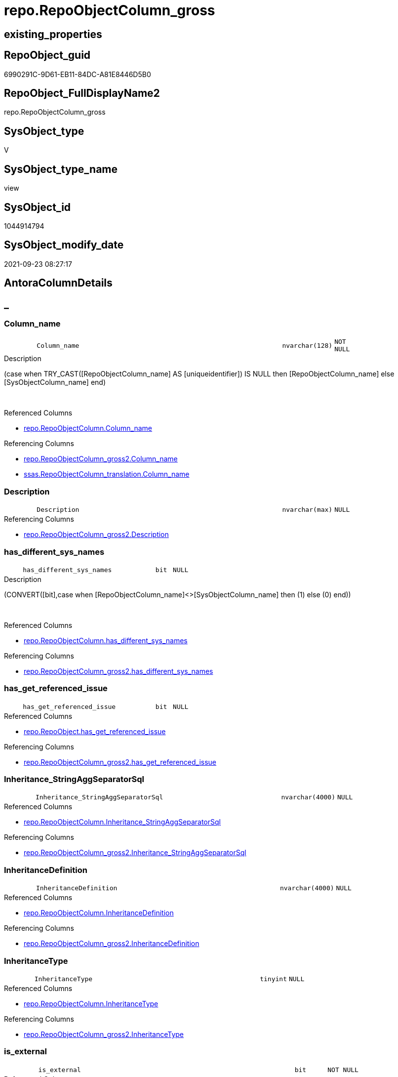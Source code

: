 // tag::HeaderFullDisplayName[]
= repo.RepoObjectColumn_gross
// end::HeaderFullDisplayName[]

== existing_properties

// tag::existing_properties[]
:ExistsProperty--antorareferencedlist:
:ExistsProperty--antorareferencinglist:
:ExistsProperty--has_execution_plan_issue:
:ExistsProperty--is_repo_managed:
:ExistsProperty--is_ssas:
:ExistsProperty--referencedobjectlist:
:ExistsProperty--sql_modules_definition:
:ExistsProperty--FK:
:ExistsProperty--AntoraIndexList:
:ExistsProperty--Columns:
// end::existing_properties[]

== RepoObject_guid

// tag::RepoObject_guid[]
6990291C-9D61-EB11-84DC-A81E8446D5B0
// end::RepoObject_guid[]

== RepoObject_FullDisplayName2

// tag::RepoObject_FullDisplayName2[]
repo.RepoObjectColumn_gross
// end::RepoObject_FullDisplayName2[]

== SysObject_type

// tag::SysObject_type[]
V 
// end::SysObject_type[]

== SysObject_type_name

// tag::SysObject_type_name[]
view
// end::SysObject_type_name[]

== SysObject_id

// tag::SysObject_id[]
1044914794
// end::SysObject_id[]

== SysObject_modify_date

// tag::SysObject_modify_date[]
2021-09-23 08:27:17
// end::SysObject_modify_date[]

== AntoraColumnDetails

// tag::AntoraColumnDetails[]
[discrete]
== _


[#column-columnunderlinename]
=== Column_name

[cols="d,8m,m,m,m,d"]
|===
|
|Column_name
|nvarchar(128)
|NOT NULL
|
|
|===

.Description
--
(case when TRY_CAST([RepoObjectColumn_name] AS [uniqueidentifier]) IS NULL then [RepoObjectColumn_name] else [SysObjectColumn_name] end)
--
{empty} +

.Referenced Columns
--
* xref:repo.repoobjectcolumn.adoc#column-columnunderlinename[+repo.RepoObjectColumn.Column_name+]
--

.Referencing Columns
--
* xref:repo.repoobjectcolumn_gross2.adoc#column-columnunderlinename[+repo.RepoObjectColumn_gross2.Column_name+]
* xref:ssas.repoobjectcolumn_translation.adoc#column-columnunderlinename[+ssas.RepoObjectColumn_translation.Column_name+]
--


[#column-description]
=== Description

[cols="d,8m,m,m,m,d"]
|===
|
|Description
|nvarchar(max)
|NULL
|
|
|===

.Referencing Columns
--
* xref:repo.repoobjectcolumn_gross2.adoc#column-description[+repo.RepoObjectColumn_gross2.Description+]
--


[#column-hasunderlinedifferentunderlinesysunderlinenames]
=== has_different_sys_names

[cols="d,8m,m,m,m,d"]
|===
|
|has_different_sys_names
|bit
|NULL
|
|
|===

.Description
--
(CONVERT([bit],case when [RepoObjectColumn_name]<>[SysObjectColumn_name] then (1) else (0) end))
--
{empty} +

.Referenced Columns
--
* xref:repo.repoobjectcolumn.adoc#column-hasunderlinedifferentunderlinesysunderlinenames[+repo.RepoObjectColumn.has_different_sys_names+]
--

.Referencing Columns
--
* xref:repo.repoobjectcolumn_gross2.adoc#column-hasunderlinedifferentunderlinesysunderlinenames[+repo.RepoObjectColumn_gross2.has_different_sys_names+]
--


[#column-hasunderlinegetunderlinereferencedunderlineissue]
=== has_get_referenced_issue

[cols="d,8m,m,m,m,d"]
|===
|
|has_get_referenced_issue
|bit
|NULL
|
|
|===

.Referenced Columns
--
* xref:repo.repoobject.adoc#column-hasunderlinegetunderlinereferencedunderlineissue[+repo.RepoObject.has_get_referenced_issue+]
--

.Referencing Columns
--
* xref:repo.repoobjectcolumn_gross2.adoc#column-hasunderlinegetunderlinereferencedunderlineissue[+repo.RepoObjectColumn_gross2.has_get_referenced_issue+]
--


[#column-inheritanceunderlinestringaggseparatorsql]
=== Inheritance_StringAggSeparatorSql

[cols="d,8m,m,m,m,d"]
|===
|
|Inheritance_StringAggSeparatorSql
|nvarchar(4000)
|NULL
|
|
|===

.Referenced Columns
--
* xref:repo.repoobjectcolumn.adoc#column-inheritanceunderlinestringaggseparatorsql[+repo.RepoObjectColumn.Inheritance_StringAggSeparatorSql+]
--

.Referencing Columns
--
* xref:repo.repoobjectcolumn_gross2.adoc#column-inheritanceunderlinestringaggseparatorsql[+repo.RepoObjectColumn_gross2.Inheritance_StringAggSeparatorSql+]
--


[#column-inheritancedefinition]
=== InheritanceDefinition

[cols="d,8m,m,m,m,d"]
|===
|
|InheritanceDefinition
|nvarchar(4000)
|NULL
|
|
|===

.Referenced Columns
--
* xref:repo.repoobjectcolumn.adoc#column-inheritancedefinition[+repo.RepoObjectColumn.InheritanceDefinition+]
--

.Referencing Columns
--
* xref:repo.repoobjectcolumn_gross2.adoc#column-inheritancedefinition[+repo.RepoObjectColumn_gross2.InheritanceDefinition+]
--


[#column-inheritancetype]
=== InheritanceType

[cols="d,8m,m,m,m,d"]
|===
|
|InheritanceType
|tinyint
|NULL
|
|
|===

.Referenced Columns
--
* xref:repo.repoobjectcolumn.adoc#column-inheritancetype[+repo.RepoObjectColumn.InheritanceType+]
--

.Referencing Columns
--
* xref:repo.repoobjectcolumn_gross2.adoc#column-inheritancetype[+repo.RepoObjectColumn_gross2.InheritanceType+]
--


[#column-isunderlineexternal]
=== is_external

[cols="d,8m,m,m,m,d"]
|===
|
|is_external
|bit
|NOT NULL
|
|
|===

.Referenced Columns
--
* xref:repo.repoobject.adoc#column-isunderlineexternal[+repo.RepoObject.is_external+]
--

.Referencing Columns
--
* xref:repo.repoobjectcolumn_gross2.adoc#column-isunderlineexternal[+repo.RepoObjectColumn_gross2.is_external+]
--


[#column-isunderlinepersistenceunderlinenounderlinecheck]
=== is_persistence_no_check

[cols="d,8m,m,m,m,d"]
|===
|
|is_persistence_no_check
|bit
|NULL
|
|
|===

.Referenced Columns
--
* xref:repo.repoobjectcolumn.adoc#column-isunderlinepersistenceunderlinenounderlinecheck[+repo.RepoObjectColumn.is_persistence_no_check+]
--

.Referencing Columns
--
* xref:repo.repoobjectcolumn_gross2.adoc#column-isunderlinepersistenceunderlinenounderlinecheck[+repo.RepoObjectColumn_gross2.is_persistence_no_check+]
--


[#column-isunderlinepersistenceunderlinenounderlineinclude]
=== is_persistence_no_include

[cols="d,8m,m,m,m,d"]
|===
|
|is_persistence_no_include
|bit
|NULL
|
|
|===

.Referenced Columns
--
* xref:repo.repoobjectcolumn.adoc#column-isunderlinepersistenceunderlinenounderlineinclude[+repo.RepoObjectColumn.is_persistence_no_include+]
--

.Referencing Columns
--
* xref:repo.repoobjectcolumn_gross2.adoc#column-isunderlinepersistenceunderlinenounderlineinclude[+repo.RepoObjectColumn_gross2.is_persistence_no_include+]
--


[#column-isunderlinepersistenceunderlinenounderlineupdate]
=== is_persistence_no_update

[cols="d,8m,m,m,m,d"]
|===
|
|is_persistence_no_update
|bit
|NULL
|
|
|===

.Referenced Columns
--
* xref:repo.repoobjectcolumn.adoc#column-isunderlinepersistenceunderlinenounderlineupdate[+repo.RepoObjectColumn.is_persistence_no_update+]
--

.Referencing Columns
--
* xref:repo.repoobjectcolumn_gross2.adoc#column-isunderlinepersistenceunderlinenounderlineupdate[+repo.RepoObjectColumn_gross2.is_persistence_no_update+]
--


[#column-isunderlinequeryunderlineplanunderlineexpression]
=== is_query_plan_expression

[cols="d,8m,m,m,m,d"]
|===
|
|is_query_plan_expression
|bit
|NULL
|
|
|===

.Referenced Columns
--
* xref:repo.repoobjectcolumn.adoc#column-isunderlinequeryunderlineplanunderlineexpression[+repo.RepoObjectColumn.is_query_plan_expression+]
--

.Referencing Columns
--
* xref:repo.repoobjectcolumn_gross2.adoc#column-isunderlinequeryunderlineplanunderlineexpression[+repo.RepoObjectColumn_gross2.is_query_plan_expression+]
--


[#column-isunderlinerepounderlinemanaged]
=== is_repo_managed

[cols="d,8m,m,m,m,d"]
|===
|
|is_repo_managed
|bit
|NULL
|
|
|===

.Referenced Columns
--
* xref:repo.repoobject.adoc#column-isunderlinerepounderlinemanaged[+repo.RepoObject.is_repo_managed+]
--

.Referencing Columns
--
* xref:repo.repoobjectcolumn_gross2.adoc#column-isunderlinerepounderlinemanaged[+repo.RepoObjectColumn_gross2.is_repo_managed+]
--


[#column-isunderlinerepoobjectunderlinenameunderlineuniqueidentifier]
=== is_RepoObject_name_uniqueidentifier

[cols="d,8m,m,m,m,d"]
|===
|
|is_RepoObject_name_uniqueidentifier
|int
|NOT NULL
|
|
|===

.Description
--
(case when TRY_CAST([RepoObject_name] AS [uniqueidentifier]) IS NULL then (0) else (1) end)
--
{empty} +

.Referenced Columns
--
* xref:repo.repoobject.adoc#column-isunderlinerepoobjectunderlinenameunderlineuniqueidentifier[+repo.RepoObject.is_RepoObject_name_uniqueidentifier+]
--

.Referencing Columns
--
* xref:repo.repoobjectcolumn_gross2.adoc#column-isunderlinerepoobjectunderlinenameunderlineuniqueidentifier[+repo.RepoObjectColumn_gross2.is_RepoObject_name_uniqueidentifier+]
--


[#column-isunderlinerepoobjectcolumnunderlinenameunderlineuniqueidentifier]
=== is_RepoObjectColumn_name_uniqueidentifier

[cols="d,8m,m,m,m,d"]
|===
|
|is_RepoObjectColumn_name_uniqueidentifier
|int
|NOT NULL
|
|
|===

.Description
--
(case when TRY_CAST([RepoObjectColumn_name] AS [uniqueidentifier]) IS NULL then (0) else (1) end)
--
{empty} +

.Referenced Columns
--
* xref:repo.repoobjectcolumn.adoc#column-isunderlinerepoobjectcolumnunderlinenameunderlineuniqueidentifier[+repo.RepoObjectColumn.is_RepoObjectColumn_name_uniqueidentifier+]
--

.Referencing Columns
--
* xref:repo.repoobjectcolumn_gross2.adoc#column-isunderlinerepoobjectcolumnunderlinenameunderlineuniqueidentifier[+repo.RepoObjectColumn_gross2.is_RepoObjectColumn_name_uniqueidentifier+]
--


[#column-isunderlinerequiredunderlinecolumnmerge]
=== is_required_ColumnMerge

[cols="d,8m,m,m,m,d"]
|===
|
|is_required_ColumnMerge
|bit
|NULL
|
|
|===

.Referenced Columns
--
* xref:repo.repoobjectcolumn.adoc#column-isunderlinerequiredunderlinecolumnmerge[+repo.RepoObjectColumn.is_required_ColumnMerge+]
--

.Referencing Columns
--
* xref:repo.repoobjectcolumn_gross2.adoc#column-isunderlinerequiredunderlinecolumnmerge[+repo.RepoObjectColumn_gross2.is_required_ColumnMerge+]
--


[#column-isunderlinessas]
=== is_ssas

[cols="d,8m,m,m,m,d"]
|===
|
|is_ssas
|bit
|NOT NULL
|
|
|===

.Referenced Columns
--
* xref:repo.repoobject.adoc#column-isunderlinessas[+repo.RepoObject.is_ssas+]
--

.Referencing Columns
--
* xref:repo.repoobjectcolumn_gross2.adoc#column-isunderlinessas[+repo.RepoObjectColumn_gross2.is_ssas+]
--


[#column-isunderlinesysobjectunderlinemissing]
=== is_SysObject_missing

[cols="d,8m,m,m,m,d"]
|===
|
|is_SysObject_missing
|bit
|NULL
|
|
|===

.Referenced Columns
--
* xref:repo.repoobject.adoc#column-isunderlinesysobjectunderlinemissing[+repo.RepoObject.is_SysObject_missing+]
--

.Referencing Columns
--
* xref:repo.repoobjectcolumn_gross2.adoc#column-isunderlinesysobjectunderlinemissing[+repo.RepoObjectColumn_gross2.is_SysObject_missing+]
--


[#column-isunderlinesysobjectunderlinenameunderlineuniqueidentifier]
=== is_SysObject_name_uniqueidentifier

[cols="d,8m,m,m,m,d"]
|===
|
|is_SysObject_name_uniqueidentifier
|int
|NOT NULL
|
|
|===

.Description
--
(case when TRY_CAST([SysObject_name] AS [uniqueidentifier]) IS NULL then (0) else (1) end)
--
{empty} +

.Referenced Columns
--
* xref:repo.repoobject.adoc#column-isunderlinesysobjectunderlinenameunderlineuniqueidentifier[+repo.RepoObject.is_SysObject_name_uniqueidentifier+]
--

.Referencing Columns
--
* xref:repo.repoobjectcolumn_gross2.adoc#column-isunderlinesysobjectunderlinenameunderlineuniqueidentifier[+repo.RepoObjectColumn_gross2.is_SysObject_name_uniqueidentifier+]
--


[#column-isunderlinesysobjectcolumnunderlinemissing]
=== is_SysObjectColumn_missing

[cols="d,8m,m,m,m,d"]
|===
|
|is_SysObjectColumn_missing
|bit
|NULL
|
|
|===

.Referenced Columns
--
* xref:repo.repoobjectcolumn.adoc#column-isunderlinesysobjectcolumnunderlinemissing[+repo.RepoObjectColumn.is_SysObjectColumn_missing+]
--

.Referencing Columns
--
* xref:repo.repoobjectcolumn_gross2.adoc#column-isunderlinesysobjectcolumnunderlinemissing[+repo.RepoObjectColumn_gross2.is_SysObjectColumn_missing+]
--


[#column-isunderlinesysobjectcolumnunderlinenameunderlineuniqueidentifier]
=== is_SysObjectColumn_name_uniqueidentifier

[cols="d,8m,m,m,m,d"]
|===
|
|is_SysObjectColumn_name_uniqueidentifier
|int
|NOT NULL
|
|
|===

.Description
--
(case when TRY_CAST([SysObjectColumn_name] AS [uniqueidentifier]) IS NULL then (0) else (1) end)
--
{empty} +

.Referenced Columns
--
* xref:repo.repoobjectcolumn.adoc#column-isunderlinesysobjectcolumnunderlinenameunderlineuniqueidentifier[+repo.RepoObjectColumn.is_SysObjectColumn_name_uniqueidentifier+]
--

.Referencing Columns
--
* xref:repo.repoobjectcolumn_gross2.adoc#column-isunderlinesysobjectcolumnunderlinenameunderlineuniqueidentifier[+repo.RepoObjectColumn_gross2.is_SysObjectColumn_name_uniqueidentifier+]
--


[#column-modifyunderlinedt]
=== modify_dt

[cols="d,8m,m,m,m,d"]
|===
|
|modify_dt
|datetime
|NOT NULL
|
|
|===

.Referenced Columns
--
* xref:repo.repoobject.adoc#column-modifyunderlinedt[+repo.RepoObject.modify_dt+]
--

.Referencing Columns
--
* xref:repo.repoobjectcolumn_gross2.adoc#column-modifyunderlinedt[+repo.RepoObjectColumn_gross2.modify_dt+]
--


[#column-nodeunderlineid]
=== node_id

[cols="d,8m,m,m,m,d"]
|===
|
|node_id
|bigint
|NULL
|
|
|===

.Description
--
(CONVERT([bigint],[SysObject_id])*(10000))
--
{empty} +

.Referenced Columns
--
* xref:repo.repoobject.adoc#column-nodeunderlineid[+repo.RepoObject.node_id+]
--

.Referencing Columns
--
* xref:reference.repoobjectcolumn_reference_virtual.adoc#column-referencingunderlinenodeunderlineid[+reference.RepoObjectColumn_reference_virtual.referencing_node_id+]
* xref:reference.repoobjectcolumn_reference_virtual.adoc#column-referencedunderlinenodeunderlineid[+reference.RepoObjectColumn_reference_virtual.referenced_node_id+]
* xref:repo.repoobjectcolumn_gross2.adoc#column-nodeunderlineid[+repo.RepoObjectColumn_gross2.node_id+]
--


[#column-persistenceunderlinesourceunderlinerepoobjectunderlineguid]
=== persistence_source_RepoObject_guid

[cols="d,8m,m,m,m,d"]
|===
|
|persistence_source_RepoObject_guid
|uniqueidentifier
|NULL
|
|
|===

.Referenced Columns
--
* xref:repo.repoobject_persistence.adoc#column-sourceunderlinerepoobjectunderlineguid[+repo.RepoObject_persistence.source_RepoObject_guid+]
--

.Referencing Columns
--
* xref:repo.repoobjectcolumn_gross2.adoc#column-persistenceunderlinesourceunderlinerepoobjectunderlineguid[+repo.RepoObjectColumn_gross2.persistence_source_RepoObject_guid+]
--


[#column-persistenceunderlinesourceunderlinerepoobjectcolumnunderlineguid]
=== persistence_source_RepoObjectColumn_guid

[cols="d,8m,m,m,m,d"]
|===
|
|persistence_source_RepoObjectColumn_guid
|uniqueidentifier
|NULL
|
|
|===

.Referenced Columns
--
* xref:repo.repoobjectcolumn.adoc#column-persistenceunderlinesourceunderlinerepoobjectcolumnunderlineguid[+repo.RepoObjectColumn.persistence_source_RepoObjectColumn_guid+]
--

.Referencing Columns
--
* xref:repo.repoobjectcolumn_gross2.adoc#column-persistenceunderlinesourceunderlinerepoobjectcolumnunderlineguid[+repo.RepoObjectColumn_gross2.persistence_source_RepoObjectColumn_guid+]
--


[#column-pkunderlineindexunderlineguid]
=== pk_index_guid

[cols="d,8m,m,m,m,d"]
|===
|
|pk_index_guid
|uniqueidentifier
|NULL
|
|
|===

.Referenced Columns
--
* xref:repo.repoobject.adoc#column-pkunderlineindexunderlineguid[+repo.RepoObject.pk_index_guid+]
--

.Referencing Columns
--
* xref:repo.repoobjectcolumn_gross2.adoc#column-pkunderlineindexunderlineguid[+repo.RepoObjectColumn_gross2.pk_index_guid+]
* xref:ssas.repoobjectcolumn_translation.adoc#column-pkunderlineindexunderlineguid[+ssas.RepoObjectColumn_translation.pk_index_guid+]
--


[#column-propertyunderlinemsunderlinedescription]
=== Property_ms_description

[cols="d,8m,m,m,m,d"]
|===
|
|Property_ms_description
|nvarchar(4000)
|NULL
|
|
|===

.Referencing Columns
--
* xref:repo.repoobjectcolumn_gross2.adoc#column-propertyunderlinemsunderlinedescription[+repo.RepoObjectColumn_gross2.Property_ms_description+]
--


[#column-referencingunderlinecount]
=== Referencing_Count

[cols="d,8m,m,m,m,d"]
|===
|
|Referencing_Count
|int
|NULL
|
|
|===

.Referenced Columns
--
* xref:repo.repoobjectcolumn.adoc#column-referencingunderlinecount[+repo.RepoObjectColumn.Referencing_Count+]
--

.Referencing Columns
--
* xref:repo.repoobjectcolumn_gross2.adoc#column-referencingunderlinecount[+repo.RepoObjectColumn_gross2.Referencing_Count+]
--


[#column-repounderlinedefaultunderlinedefinition]
=== Repo_default_definition

[cols="d,8m,m,m,m,d"]
|===
|
|Repo_default_definition
|nvarchar(max)
|NULL
|
|
|===

.Referenced Columns
--
* xref:repo.repoobjectcolumn.adoc#column-repounderlinedefaultunderlinedefinition[+repo.RepoObjectColumn.Repo_default_definition+]
--

.Referencing Columns
--
* xref:repo.repoobjectcolumn_gross2.adoc#column-repounderlinedefaultunderlinedefinition[+repo.RepoObjectColumn_gross2.Repo_default_definition+]
--


[#column-repounderlinedefaultunderlineisunderlinesystemunderlinenamed]
=== Repo_default_is_system_named

[cols="d,8m,m,m,m,d"]
|===
|
|Repo_default_is_system_named
|bit
|NULL
|
|
|===

.Referenced Columns
--
* xref:repo.repoobjectcolumn.adoc#column-repounderlinedefaultunderlineisunderlinesystemunderlinenamed[+repo.RepoObjectColumn.Repo_default_is_system_named+]
--

.Referencing Columns
--
* xref:repo.repoobjectcolumn_gross2.adoc#column-repounderlinedefaultunderlineisunderlinesystemunderlinenamed[+repo.RepoObjectColumn_gross2.Repo_default_is_system_named+]
--


[#column-repounderlinedefaultunderlinename]
=== Repo_default_name

[cols="d,8m,m,m,m,d"]
|===
|
|Repo_default_name
|nvarchar(128)
|NULL
|
|
|===

.Referenced Columns
--
* xref:repo.repoobjectcolumn.adoc#column-repounderlinedefaultunderlinename[+repo.RepoObjectColumn.Repo_default_name+]
--

.Referencing Columns
--
* xref:repo.repoobjectcolumn_gross2.adoc#column-repounderlinedefaultunderlinename[+repo.RepoObjectColumn_gross2.Repo_default_name+]
--


[#column-repounderlinedefinition]
=== Repo_definition

[cols="d,8m,m,m,m,d"]
|===
|
|Repo_definition
|nvarchar(max)
|NULL
|
|
|===

.Referenced Columns
--
* xref:repo.repoobjectcolumn.adoc#column-repounderlinedefinition[+repo.RepoObjectColumn.Repo_definition+]
--

.Referencing Columns
--
* xref:repo.repoobjectcolumn_gross2.adoc#column-repounderlinedefinition[+repo.RepoObjectColumn_gross2.Repo_definition+]
--


[#column-repounderlinegeneratedunderlinealwaysunderlinetype]
=== Repo_generated_always_type

[cols="d,8m,m,m,m,d"]
|===
|
|Repo_generated_always_type
|tinyint
|NOT NULL
|
|
|===

.Referenced Columns
--
* xref:repo.repoobjectcolumn.adoc#column-repounderlinegeneratedunderlinealwaysunderlinetype[+repo.RepoObjectColumn.Repo_generated_always_type+]
--

.Referencing Columns
--
* xref:repo.repoobjectcolumn_gross2.adoc#column-repounderlinegeneratedunderlinealwaysunderlinetype[+repo.RepoObjectColumn_gross2.Repo_generated_always_type+]
--


[#column-repounderlinegraphunderlinetype]
=== Repo_graph_type

[cols="d,8m,m,m,m,d"]
|===
|
|Repo_graph_type
|int
|NULL
|
|
|===

.Referenced Columns
--
* xref:repo.repoobjectcolumn.adoc#column-repounderlinegraphunderlinetype[+repo.RepoObjectColumn.Repo_graph_type+]
--

.Referencing Columns
--
* xref:repo.repoobjectcolumn_gross2.adoc#column-repounderlinegraphunderlinetype[+repo.RepoObjectColumn_gross2.Repo_graph_type+]
--


[#column-repounderlineincrementunderlinevalue]
=== Repo_increment_value

[cols="d,8m,m,m,m,d"]
|===
|
|Repo_increment_value
|sql_variant
|NULL
|
|
|===

.Referenced Columns
--
* xref:repo.repoobjectcolumn.adoc#column-repounderlineincrementunderlinevalue[+repo.RepoObjectColumn.Repo_increment_value+]
--

.Referencing Columns
--
* xref:repo.repoobjectcolumn_gross2.adoc#column-repounderlineincrementunderlinevalue[+repo.RepoObjectColumn_gross2.Repo_increment_value+]
--


[#column-repounderlineisunderlinecomputed]
=== Repo_is_computed

[cols="d,8m,m,m,m,d"]
|===
|
|Repo_is_computed
|bit
|NOT NULL
|
|
|===

.Referenced Columns
--
* xref:repo.repoobjectcolumn.adoc#column-repounderlineisunderlinecomputed[+repo.RepoObjectColumn.Repo_is_computed+]
--

.Referencing Columns
--
* xref:repo.repoobjectcolumn_gross2.adoc#column-repounderlineisunderlinecomputed[+repo.RepoObjectColumn_gross2.Repo_is_computed+]
--


[#column-repounderlineisunderlineidentity]
=== Repo_is_identity

[cols="d,8m,m,m,m,d"]
|===
|
|Repo_is_identity
|bit
|NOT NULL
|
|
|===

.Referenced Columns
--
* xref:repo.repoobjectcolumn.adoc#column-repounderlineisunderlineidentity[+repo.RepoObjectColumn.Repo_is_identity+]
--

.Referencing Columns
--
* xref:repo.repoobjectcolumn_gross2.adoc#column-repounderlineisunderlineidentity[+repo.RepoObjectColumn_gross2.Repo_is_identity+]
--


[#column-repounderlineisunderlinenullable]
=== Repo_is_nullable

[cols="d,8m,m,m,m,d"]
|===
|
|Repo_is_nullable
|bit
|NULL
|
|
|===

.Referenced Columns
--
* xref:repo.repoobjectcolumn.adoc#column-repounderlineisunderlinenullable[+repo.RepoObjectColumn.Repo_is_nullable+]
--

.Referencing Columns
--
* xref:repo.repoobjectcolumn_gross2.adoc#column-repounderlineisunderlinenullable[+repo.RepoObjectColumn_gross2.Repo_is_nullable+]
--


[#column-repounderlineisunderlinepersisted]
=== Repo_is_persisted

[cols="d,8m,m,m,m,d"]
|===
|
|Repo_is_persisted
|bit
|NULL
|
|
|===

.Referenced Columns
--
* xref:repo.repoobjectcolumn.adoc#column-repounderlineisunderlinepersisted[+repo.RepoObjectColumn.Repo_is_persisted+]
--

.Referencing Columns
--
* xref:repo.repoobjectcolumn_gross2.adoc#column-repounderlineisunderlinepersisted[+repo.RepoObjectColumn_gross2.Repo_is_persisted+]
--


[#column-repounderlineseedunderlinevalue]
=== Repo_seed_value

[cols="d,8m,m,m,m,d"]
|===
|
|Repo_seed_value
|sql_variant
|NULL
|
|
|===

.Referenced Columns
--
* xref:repo.repoobjectcolumn.adoc#column-repounderlineseedunderlinevalue[+repo.RepoObjectColumn.Repo_seed_value+]
--

.Referencing Columns
--
* xref:repo.repoobjectcolumn_gross2.adoc#column-repounderlineseedunderlinevalue[+repo.RepoObjectColumn_gross2.Repo_seed_value+]
--


[#column-repounderlineuserunderlinetypeunderlinefullname]
=== Repo_user_type_fullname

[cols="d,8m,m,m,m,d"]
|===
|
|Repo_user_type_fullname
|nvarchar(128)
|NULL
|
|
|===

.Referenced Columns
--
* xref:repo.repoobjectcolumn.adoc#column-repounderlineuserunderlinetypeunderlinefullname[+repo.RepoObjectColumn.Repo_user_type_fullname+]
--

.Referencing Columns
--
* xref:graph.repoobjectcolumn_s.adoc#column-repoobjectcolumnunderlinetype[+graph.RepoObjectColumn_S.RepoObjectColumn_type+]
* xref:property.repoobjectcolumnproperty_forupdate.adoc#column-repounderlineuserunderlinetypeunderlinefullname[+property.RepoObjectColumnProperty_ForUpdate.Repo_user_type_fullname+]
* xref:repo.repoobjectcolumn_gross2.adoc#column-repounderlineuserunderlinetypeunderlinefullname[+repo.RepoObjectColumn_gross2.Repo_user_type_fullname+]
--


[#column-repounderlineuserunderlinetypeunderlinename]
=== Repo_user_type_name

[cols="d,8m,m,m,m,d"]
|===
|
|Repo_user_type_name
|nvarchar(128)
|NULL
|
|
|===

.Referenced Columns
--
* xref:repo.repoobjectcolumn.adoc#column-repounderlineuserunderlinetypeunderlinename[+repo.RepoObjectColumn.Repo_user_type_name+]
--

.Referencing Columns
--
* xref:repo.repoobjectcolumn_gross2.adoc#column-repounderlineuserunderlinetypeunderlinename[+repo.RepoObjectColumn_gross2.Repo_user_type_name+]
--


[#column-repounderlineusesunderlinedatabaseunderlinecollation]
=== Repo_uses_database_collation

[cols="d,8m,m,m,m,d"]
|===
|
|Repo_uses_database_collation
|bit
|NULL
|
|
|===

.Referenced Columns
--
* xref:repo.repoobjectcolumn.adoc#column-repounderlineusesunderlinedatabaseunderlinecollation[+repo.RepoObjectColumn.Repo_uses_database_collation+]
--

.Referencing Columns
--
* xref:repo.repoobjectcolumn_gross2.adoc#column-repounderlineusesunderlinedatabaseunderlinecollation[+repo.RepoObjectColumn_gross2.Repo_uses_database_collation+]
--


[#column-repoobjectunderlinefullname]
=== RepoObject_fullname

[cols="d,8m,m,m,m,d"]
|===
|
|RepoObject_fullname
|nvarchar(261)
|NOT NULL
|
|
|===

.Description
--
(concat('[',[RepoObject_schema_name],'].[',[RepoObject_name],']'))
--
{empty} +

.Referenced Columns
--
* xref:repo.repoobject.adoc#column-repoobjectunderlinefullname[+repo.RepoObject.RepoObject_fullname+]
--

.Referencing Columns
--
* xref:graph.repoobjectcolumn_s.adoc#column-repoobjectunderlinefullname[+graph.RepoObjectColumn_S.RepoObject_fullname+]
* xref:property.repoobjectcolumnproperty_forupdate.adoc#column-repoobjectunderlinefullname[+property.RepoObjectColumnProperty_ForUpdate.RepoObject_fullname+]
* xref:repo.repoobjectcolumn_gross2.adoc#column-repoobjectunderlinefullname[+repo.RepoObjectColumn_gross2.RepoObject_fullname+]
--


[#column-repoobjectunderlinefullname2]
=== RepoObject_fullname2

[cols="d,8m,m,m,m,d"]
|===
|
|RepoObject_fullname2
|nvarchar(257)
|NOT NULL
|
|
|===

.Description
--
(concat([RepoObject_schema_name],'.',[RepoObject_name]))
--
{empty} +

.Referenced Columns
--
* xref:repo.repoobject.adoc#column-repoobjectunderlinefullname2[+repo.RepoObject.RepoObject_fullname2+]
--

.Referencing Columns
--
* xref:property.repoobjectcolumnproperty_forupdate.adoc#column-repoobjectunderlinefullname2[+property.RepoObjectColumnProperty_ForUpdate.RepoObject_fullname2+]
* xref:repo.repoobjectcolumn_gross2.adoc#column-repoobjectunderlinefullname2[+repo.RepoObjectColumn_gross2.RepoObject_fullname2+]
--


[#column-repoobjectunderlineguid]
=== RepoObject_guid

[cols="d,8m,m,m,m,d"]
|===
|
|RepoObject_guid
|uniqueidentifier
|NOT NULL
|
|
|===

.Referenced Columns
--
* xref:repo.repoobjectcolumn.adoc#column-repoobjectunderlineguid[+repo.RepoObjectColumn.RepoObject_guid+]
--

.Referencing Columns
--
* xref:graph.repoobjectcolumn_s.adoc#column-repoobjectunderlineguid[+graph.RepoObjectColumn_S.RepoObject_guid+]
* xref:property.repoobjectcolumnproperty_forupdate.adoc#column-repoobjectunderlineguid[+property.RepoObjectColumnProperty_ForUpdate.RepoObject_guid+]
* xref:reference.repoobjectcolumn_reference_firstresultset.adoc#column-referencedunderlinerepoobjectunderlineguid[+reference.RepoObjectColumn_reference_FirstResultSet.referenced_RepoObject_guid+]
* xref:reference.repoobjectcolumn_reference_queryplan.adoc#column-referencedunderlinerepoobjectunderlineguid[+reference.RepoObjectColumn_reference_QueryPlan.referenced_RepoObject_guid+]
* xref:reference.repoobjectcolumn_reference_virtual.adoc#column-referencingunderlinerepoobjectunderlineguid[+reference.RepoObjectColumn_reference_virtual.referencing_RepoObject_guid+]
* xref:reference.repoobjectcolumn_reference_virtual.adoc#column-referencedunderlinerepoobjectunderlineguid[+reference.RepoObjectColumn_reference_virtual.referenced_RepoObject_guid+]
* xref:repo.repoobjectcolumn_gross2.adoc#column-repoobjectunderlineguid[+repo.RepoObjectColumn_gross2.RepoObject_guid+]
--


[#column-repoobjectunderlinename]
=== RepoObject_name

[cols="d,8m,m,m,m,d"]
|===
|
|RepoObject_name
|nvarchar(128)
|NOT NULL
|
|
|===

.Referenced Columns
--
* xref:repo.repoobject.adoc#column-repoobjectunderlinename[+repo.RepoObject.RepoObject_name+]
--

.Referencing Columns
--
* xref:property.repoobjectcolumnproperty_forupdate.adoc#column-repoobjectunderlinename[+property.RepoObjectColumnProperty_ForUpdate.RepoObject_name+]
* xref:repo.repoobjectcolumn_gross2.adoc#column-repoobjectunderlinename[+repo.RepoObjectColumn_gross2.RepoObject_name+]
* xref:ssas.repoobjectcolumn_translation.adoc#column-repoobjectunderlinename[+ssas.RepoObjectColumn_translation.RepoObject_name+]
--


[#column-repoobjectunderlinereferencingunderlinecount]
=== RepoObject_Referencing_Count

[cols="d,8m,m,m,m,d"]
|===
|
|RepoObject_Referencing_Count
|int
|NULL
|
|
|===

.Referenced Columns
--
* xref:repo.repoobject.adoc#column-repoobjectunderlinereferencingunderlinecount[+repo.RepoObject.RepoObject_Referencing_Count+]
--

.Referencing Columns
--
* xref:repo.repoobjectcolumn_gross2.adoc#column-repoobjectunderlinereferencingunderlinecount[+repo.RepoObjectColumn_gross2.RepoObject_Referencing_Count+]
--


[#column-repoobjectunderlineschemaunderlinename]
=== RepoObject_schema_name

[cols="d,8m,m,m,m,d"]
|===
|
|RepoObject_schema_name
|nvarchar(128)
|NOT NULL
|
|
|===

.Referenced Columns
--
* xref:repo.repoobject.adoc#column-repoobjectunderlineschemaunderlinename[+repo.RepoObject.RepoObject_schema_name+]
--

.Referencing Columns
--
* xref:property.repoobjectcolumnproperty_forupdate.adoc#column-repoobjectunderlineschemaunderlinename[+property.RepoObjectColumnProperty_ForUpdate.RepoObject_schema_name+]
* xref:repo.repoobjectcolumn_gross2.adoc#column-repoobjectunderlineschemaunderlinename[+repo.RepoObjectColumn_gross2.RepoObject_schema_name+]
* xref:ssas.repoobjectcolumn_translation.adoc#column-repoobjectunderlineschemaunderlinename[+ssas.RepoObjectColumn_translation.RepoObject_schema_name+]
--


[#column-repoobjectunderlinetype]
=== RepoObject_type

[cols="d,8m,m,m,m,d"]
|===
|
|RepoObject_type
|char(2)
|NOT NULL
|
|
|===

.Referenced Columns
--
* xref:repo.repoobject.adoc#column-repoobjectunderlinetype[+repo.RepoObject.RepoObject_type+]
--

.Referencing Columns
--
* xref:graph.repoobjectcolumn_s.adoc#column-repoobjectunderlinetype[+graph.RepoObjectColumn_S.RepoObject_type+]
* xref:property.repoobjectcolumnproperty_forupdate.adoc#column-repoobjectunderlinetype[+property.RepoObjectColumnProperty_ForUpdate.RepoObject_type+]
* xref:repo.repoobjectcolumn_gross2.adoc#column-repoobjectunderlinetype[+repo.RepoObjectColumn_gross2.RepoObject_type+]
--


[#column-repoobjectcolumnunderlinecolumnunderlineid]
=== RepoObjectColumn_column_id

[cols="d,8m,m,m,m,d"]
|===
|
|RepoObjectColumn_column_id
|int
|NULL
|
|
|===

.Referenced Columns
--
* xref:repo.repoobjectcolumn.adoc#column-repoobjectcolumnunderlinecolumnunderlineid[+repo.RepoObjectColumn.RepoObjectColumn_column_id+]
--

.Referencing Columns
--
* xref:repo.repoobjectcolumn_gross2.adoc#column-repoobjectcolumnunderlinecolumnunderlineid[+repo.RepoObjectColumn_gross2.RepoObjectColumn_column_id+]
--


[#column-repoobjectcolumnunderlinefullname]
=== RepoObjectColumn_fullname

[cols="d,8m,m,m,m,d"]
|===
|
|RepoObjectColumn_fullname
|nvarchar(520)
|NOT NULL
|
|
|===

.Referencing Columns
--
* xref:graph.repoobjectcolumn_s.adoc#column-repoobjectcolumnunderlinefullname[+graph.RepoObjectColumn_S.RepoObjectColumn_fullname+]
* xref:property.repoobjectcolumnproperty_forupdate.adoc#column-repoobjectcolumnunderlinefullname[+property.RepoObjectColumnProperty_ForUpdate.RepoObjectColumn_fullname+]
* xref:repo.repoobjectcolumn_gross2.adoc#column-repoobjectcolumnunderlinefullname[+repo.RepoObjectColumn_gross2.RepoObjectColumn_fullname+]
--


[#column-repoobjectcolumnunderlinefullname2]
=== RepoObjectColumn_fullname2

[cols="d,8m,m,m,m,d"]
|===
|
|RepoObjectColumn_fullname2
|nvarchar(386)
|NOT NULL
|
|
|===

.Referencing Columns
--
* xref:property.repoobjectcolumnproperty_forupdate.adoc#column-repoobjectcolumnunderlinefullname2[+property.RepoObjectColumnProperty_ForUpdate.RepoObjectColumn_fullname2+]
* xref:repo.repoobjectcolumn_gross2.adoc#column-repoobjectcolumnunderlinefullname2[+repo.RepoObjectColumn_gross2.RepoObjectColumn_fullname2+]
--


[#column-repoobjectcolumnunderlineguid]
=== RepoObjectColumn_guid

[cols="d,8m,m,m,m,d"]
|===
|
|RepoObjectColumn_guid
|uniqueidentifier
|NOT NULL
|
|
|===

.Referenced Columns
--
* xref:repo.repoobjectcolumn.adoc#column-repoobjectcolumnunderlineguid[+repo.RepoObjectColumn.RepoObjectColumn_guid+]
--

.Referencing Columns
--
* xref:graph.repoobjectcolumn_s.adoc#column-repoobjectcolumnunderlineguid[+graph.RepoObjectColumn_S.RepoObjectColumn_guid+]
* xref:reference.repoobjectcolumn_reference_firstresultset.adoc#column-referencingunderlinerepoobjectcolumnunderlineguid[+reference.RepoObjectColumn_reference_FirstResultSet.referencing_RepoObjectColumn_guid+]
* xref:reference.repoobjectcolumn_reference_firstresultset.adoc#column-referencedunderlinerepoobjectcolumnunderlineguid[+reference.RepoObjectColumn_reference_FirstResultSet.referenced_RepoObjectColumn_guid+]
* xref:reference.repoobjectcolumn_reference_queryplan.adoc#column-referencingunderlinerepoobjectcolumnunderlineguid[+reference.RepoObjectColumn_reference_QueryPlan.referencing_RepoObjectColumn_guid+]
* xref:reference.repoobjectcolumn_reference_queryplan.adoc#column-referencedunderlinerepoobjectcolumnunderlineguid[+reference.RepoObjectColumn_reference_QueryPlan.referenced_RepoObjectColumn_guid+]
* xref:reference.repoobjectcolumn_reference_virtual.adoc#column-referencingunderlinerepoobjectcolumnunderlineguid[+reference.RepoObjectColumn_reference_virtual.referencing_RepoObjectColumn_guid+]
* xref:reference.repoobjectcolumn_reference_virtual.adoc#column-referencedunderlinerepoobjectcolumnunderlineguid[+reference.RepoObjectColumn_reference_virtual.referenced_RepoObjectColumn_guid+]
* xref:repo.repoobjectcolumn_gross2.adoc#column-repoobjectcolumnunderlineguid[+repo.RepoObjectColumn_gross2.RepoObjectColumn_guid+]
* xref:ssas.repoobjectcolumn_translation.adoc#column-repoobjectcolumnunderlineguid[+ssas.RepoObjectColumn_translation.RepoObjectColumn_guid+]
--


[#column-repoobjectcolumnunderlinename]
=== RepoObjectColumn_name

[cols="d,8m,m,m,m,d"]
|===
|
|RepoObjectColumn_name
|nvarchar(128)
|NOT NULL
|
|
|===

.Referenced Columns
--
* xref:repo.repoobjectcolumn.adoc#column-repoobjectcolumnunderlinename[+repo.RepoObjectColumn.RepoObjectColumn_name+]
--

.Referencing Columns
--
* xref:graph.repoobjectcolumn_s.adoc#column-repoobjectcolumnunderlinename[+graph.RepoObjectColumn_S.RepoObjectColumn_name+]
* xref:property.repoobjectcolumnproperty_forupdate.adoc#column-repoobjectcolumnunderlinename[+property.RepoObjectColumnProperty_ForUpdate.RepoObjectColumn_name+]
* xref:repo.repoobjectcolumn_gross2.adoc#column-repoobjectcolumnunderlinename[+repo.RepoObjectColumn_gross2.RepoObjectColumn_name+]
--


[#column-sysobjectunderlinefullname]
=== SysObject_fullname

[cols="d,8m,m,m,m,d"]
|===
|
|SysObject_fullname
|nvarchar(261)
|NOT NULL
|
|
|===

.Description
--
(concat('[',[SysObject_schema_name],'].[',[SysObject_name],']'))
--
{empty} +

.Referenced Columns
--
* xref:repo.repoobject.adoc#column-sysobjectunderlinefullname[+repo.RepoObject.SysObject_fullname+]
--

.Referencing Columns
--
* xref:repo.repoobjectcolumn_gross2.adoc#column-sysobjectunderlinefullname[+repo.RepoObjectColumn_gross2.SysObject_fullname+]
--


[#column-sysobjectunderlinefullname2]
=== SysObject_fullname2

[cols="d,8m,m,m,m,d"]
|===
|
|SysObject_fullname2
|nvarchar(257)
|NOT NULL
|
|
|===

.Description
--
(concat([SysObject_schema_name],'.',[SysObject_name]))
--
{empty} +

.Referenced Columns
--
* xref:repo.repoobject.adoc#column-sysobjectunderlinefullname2[+repo.RepoObject.SysObject_fullname2+]
--

.Referencing Columns
--
* xref:repo.repoobjectcolumn_gross2.adoc#column-sysobjectunderlinefullname2[+repo.RepoObjectColumn_gross2.SysObject_fullname2+]
--


[#column-sysobjectunderlineid]
=== SysObject_id

[cols="d,8m,m,m,m,d"]
|===
|
|SysObject_id
|int
|NULL
|
|
|===

.Referenced Columns
--
* xref:repo.repoobject.adoc#column-sysobjectunderlineid[+repo.RepoObject.SysObject_id+]
--

.Referencing Columns
--
* xref:reference.repoobjectcolumn_reference_firstresultset.adoc#column-referencedunderlineid[+reference.RepoObjectColumn_reference_FirstResultSet.referenced_id+]
* xref:reference.repoobjectcolumn_reference_queryplan.adoc#column-referencedunderlineid[+reference.RepoObjectColumn_reference_QueryPlan.referenced_id+]
* xref:reference.repoobjectcolumn_reference_virtual.adoc#column-referencingunderlineid[+reference.RepoObjectColumn_reference_virtual.referencing_id+]
* xref:reference.repoobjectcolumn_reference_virtual.adoc#column-referencedunderlineid[+reference.RepoObjectColumn_reference_virtual.referenced_id+]
* xref:repo.repoobjectcolumn_gross2.adoc#column-sysobjectunderlineid[+repo.RepoObjectColumn_gross2.SysObject_id+]
--


[#column-sysobjectunderlinemodifyunderlinedate]
=== SysObject_modify_date

[cols="d,8m,m,m,m,d"]
|===
|
|SysObject_modify_date
|datetime
|NULL
|
|
|===

.Referenced Columns
--
* xref:repo.repoobject.adoc#column-sysobjectunderlinemodifyunderlinedate[+repo.RepoObject.SysObject_modify_date+]
--

.Referencing Columns
--
* xref:repo.repoobjectcolumn_gross2.adoc#column-sysobjectunderlinemodifyunderlinedate[+repo.RepoObjectColumn_gross2.SysObject_modify_date+]
--


[#column-sysobjectunderlinename]
=== SysObject_name

[cols="d,8m,m,m,m,d"]
|===
|
|SysObject_name
|nvarchar(128)
|NOT NULL
|
|
|===

.Referenced Columns
--
* xref:repo.repoobject.adoc#column-sysobjectunderlinename[+repo.RepoObject.SysObject_name+]
--

.Referencing Columns
--
* xref:reference.repoobjectcolumn_reference_queryplan.adoc#column-referencedunderlineentityunderlinename[+reference.RepoObjectColumn_reference_QueryPlan.referenced_entity_name+]
* xref:reference.repoobjectcolumn_reference_virtual.adoc#column-referencingunderlineentityunderlinename[+reference.RepoObjectColumn_reference_virtual.referencing_entity_name+]
* xref:reference.repoobjectcolumn_reference_virtual.adoc#column-referencedunderlineentityunderlinename[+reference.RepoObjectColumn_reference_virtual.referenced_entity_name+]
* xref:repo.repoobjectcolumn_gross2.adoc#column-sysobjectunderlinename[+repo.RepoObjectColumn_gross2.SysObject_name+]
--


[#column-sysobjectunderlineparentunderlineobjectunderlineid]
=== SysObject_parent_object_id

[cols="d,8m,m,m,m,d"]
|===
|
|SysObject_parent_object_id
|int
|NOT NULL
|
|
|===

.Referenced Columns
--
* xref:repo.repoobject.adoc#column-sysobjectunderlineparentunderlineobjectunderlineid[+repo.RepoObject.SysObject_parent_object_id+]
--

.Referencing Columns
--
* xref:repo.repoobjectcolumn_gross2.adoc#column-sysobjectunderlineparentunderlineobjectunderlineid[+repo.RepoObjectColumn_gross2.SysObject_parent_object_id+]
--


[#column-sysobjectunderlineschemaunderlinename]
=== SysObject_schema_name

[cols="d,8m,m,m,m,d"]
|===
|
|SysObject_schema_name
|nvarchar(128)
|NOT NULL
|
|
|===

.Referenced Columns
--
* xref:repo.repoobject.adoc#column-sysobjectunderlineschemaunderlinename[+repo.RepoObject.SysObject_schema_name+]
--

.Referencing Columns
--
* xref:reference.repoobjectcolumn_reference_queryplan.adoc#column-referencedunderlineschemaunderlinename[+reference.RepoObjectColumn_reference_QueryPlan.referenced_schema_name+]
* xref:reference.repoobjectcolumn_reference_virtual.adoc#column-referencingunderlineschemaunderlinename[+reference.RepoObjectColumn_reference_virtual.referencing_schema_name+]
* xref:reference.repoobjectcolumn_reference_virtual.adoc#column-referencedunderlineschemaunderlinename[+reference.RepoObjectColumn_reference_virtual.referenced_schema_name+]
* xref:repo.repoobjectcolumn_gross2.adoc#column-sysobjectunderlineschemaunderlinename[+repo.RepoObjectColumn_gross2.SysObject_schema_name+]
--


[#column-sysobjectunderlinetype]
=== SysObject_type

[cols="d,8m,m,m,m,d"]
|===
|
|SysObject_type
|char(2)
|NULL
|
|
|===

.Referenced Columns
--
* xref:repo.repoobject.adoc#column-sysobjectunderlinetype[+repo.RepoObject.SysObject_type+]
--

.Referencing Columns
--
* xref:reference.repoobjectcolumn_reference_firstresultset.adoc#column-referencedunderlinetype[+reference.RepoObjectColumn_reference_FirstResultSet.referenced_type+]
* xref:reference.repoobjectcolumn_reference_queryplan.adoc#column-referencedunderlinetype[+reference.RepoObjectColumn_reference_QueryPlan.referenced_type+]
* xref:reference.repoobjectcolumn_reference_virtual.adoc#column-referencingunderlinetype[+reference.RepoObjectColumn_reference_virtual.referencing_type+]
* xref:reference.repoobjectcolumn_reference_virtual.adoc#column-referencedunderlinetype[+reference.RepoObjectColumn_reference_virtual.referenced_type+]
* xref:repo.repoobjectcolumn_gross2.adoc#column-sysobjectunderlinetype[+repo.RepoObjectColumn_gross2.SysObject_type+]
--


[#column-sysobjectcolumnunderlinecolumnunderlineid]
=== SysObjectColumn_column_id

[cols="d,8m,m,m,m,d"]
|===
|
|SysObjectColumn_column_id
|int
|NULL
|
|
|===

.Referenced Columns
--
* xref:repo.repoobjectcolumn.adoc#column-sysobjectcolumnunderlinecolumnunderlineid[+repo.RepoObjectColumn.SysObjectColumn_column_id+]
--

.Referencing Columns
--
* xref:reference.repoobjectcolumn_reference_firstresultset.adoc#column-referencingunderlineminorunderlineid[+reference.RepoObjectColumn_reference_FirstResultSet.referencing_minor_id+]
* xref:reference.repoobjectcolumn_reference_firstresultset.adoc#column-referencedunderlineminorunderlineid[+reference.RepoObjectColumn_reference_FirstResultSet.referenced_minor_id+]
* xref:reference.repoobjectcolumn_reference_queryplan.adoc#column-referencingunderlineminorunderlineid[+reference.RepoObjectColumn_reference_QueryPlan.referencing_minor_id+]
* xref:reference.repoobjectcolumn_reference_queryplan.adoc#column-referencedunderlineminorunderlineid[+reference.RepoObjectColumn_reference_QueryPlan.referenced_minor_id+]
* xref:reference.repoobjectcolumn_reference_virtual.adoc#column-referencingunderlineminorunderlineid[+reference.RepoObjectColumn_reference_virtual.referencing_minor_id+]
* xref:reference.repoobjectcolumn_reference_virtual.adoc#column-referencedunderlineminorunderlineid[+reference.RepoObjectColumn_reference_virtual.referenced_minor_id+]
* xref:repo.repoobjectcolumn_gross2.adoc#column-sysobjectcolumnunderlinecolumnunderlineid[+repo.RepoObjectColumn_gross2.SysObjectColumn_column_id+]
--


[#column-sysobjectcolumnunderlinename]
=== SysObjectColumn_name

[cols="d,8m,m,m,m,d"]
|===
|
|SysObjectColumn_name
|nvarchar(128)
|NOT NULL
|
|
|===

.Referenced Columns
--
* xref:repo.repoobjectcolumn.adoc#column-sysobjectcolumnunderlinename[+repo.RepoObjectColumn.SysObjectColumn_name+]
--

.Referencing Columns
--
* xref:reference.repoobjectcolumn_reference_virtual.adoc#column-referencingunderlinecolumnunderlinename[+reference.RepoObjectColumn_reference_virtual.referencing_column_name+]
* xref:reference.repoobjectcolumn_reference_virtual.adoc#column-referencedunderlinecolumnunderlinename[+reference.RepoObjectColumn_reference_virtual.referenced_column_name+]
* xref:repo.repoobjectcolumn_gross2.adoc#column-sysobjectcolumnunderlinename[+repo.RepoObjectColumn_gross2.SysObjectColumn_name+]
--


[#column-tabcolunderlinedescription]
=== tabcol_Description

[cols="d,8m,m,m,m,d"]
|===
|
|tabcol_Description
|nvarchar(max)
|NULL
|
|
|===

.Referencing Columns
--
* xref:repo.repoobjectcolumn_gross2.adoc#column-tabcolunderlinedescription[+repo.RepoObjectColumn_gross2.tabcol_Description+]
--


[#column-tabcolunderlinedisplayfolder]
=== tabcol_DisplayFolder

[cols="d,8m,m,m,m,d"]
|===
|
|tabcol_DisplayFolder
|nvarchar(500)
|NULL
|
|
|===

.Referenced Columns
--
* xref:ssas.model_json_311_tables_columns_t.adoc#column-tablesunderlinecolumnsunderlinedisplayfolder[+ssas.model_json_311_tables_columns_T.tables_columns_displayFolder+]
--

.Referencing Columns
--
* xref:repo.repoobjectcolumn_gross2.adoc#column-tabcolunderlinedisplayfolder[+repo.RepoObjectColumn_gross2.tabcol_DisplayFolder+]
--


[#column-tabcolunderlineexpression]
=== tabcol_Expression

[cols="d,8m,m,m,m,d"]
|===
|
|tabcol_Expression
|nvarchar(max)
|NULL
|
|
|===

.Referencing Columns
--
* xref:repo.repoobjectcolumn_gross2.adoc#column-tabcolunderlineexpression[+repo.RepoObjectColumn_gross2.tabcol_Expression+]
--


[#column-tabcolunderlineformatstring]
=== tabcol_FormatString

[cols="d,8m,m,m,m,d"]
|===
|
|tabcol_FormatString
|nvarchar(500)
|NULL
|
|
|===

.Referenced Columns
--
* xref:ssas.model_json_311_tables_columns_t.adoc#column-tablesunderlinecolumnsunderlineformatstring[+ssas.model_json_311_tables_columns_T.tables_columns_formatString+]
--

.Referencing Columns
--
* xref:repo.repoobjectcolumn_gross2.adoc#column-tabcolunderlineformatstring[+repo.RepoObjectColumn_gross2.tabcol_FormatString+]
--


[#column-tabcolunderlineishidden]
=== tabcol_IsHidden

[cols="d,8m,m,m,m,d"]
|===
|
|tabcol_IsHidden
|bit
|NOT NULL
|
|
|===

.Referencing Columns
--
* xref:repo.repoobjectcolumn_gross2.adoc#column-tabcolunderlineishidden[+repo.RepoObjectColumn_gross2.tabcol_IsHidden+]
* xref:ssas.repoobjectcolumn_translation.adoc#column-tabcolunderlineishidden[+ssas.RepoObjectColumn_translation.tabcol_IsHidden+]
--


[#column-tabcolunderlineiskey]
=== tabcol_IsKey

[cols="d,8m,m,m,m,d"]
|===
|
|tabcol_IsKey
|bit
|NOT NULL
|
|
|===

.Referencing Columns
--
* xref:repo.repoobjectcolumn_gross2.adoc#column-tabcolunderlineiskey[+repo.RepoObjectColumn_gross2.tabcol_IsKey+]
--


[#column-tabcolunderlineisunique]
=== tabcol_IsUnique

[cols="d,8m,m,m,m,d"]
|===
|
|tabcol_IsUnique
|bit
|NOT NULL
|
|
|===

.Referencing Columns
--
* xref:repo.repoobjectcolumn_gross2.adoc#column-tabcolunderlineisunique[+repo.RepoObjectColumn_gross2.tabcol_IsUnique+]
--


[#column-tabcolunderlinesummarizeby]
=== tabcol_SummarizeBy

[cols="d,8m,m,m,m,d"]
|===
|
|tabcol_SummarizeBy
|nvarchar(500)
|NULL
|
|
|===

.Referenced Columns
--
* xref:ssas.model_json_311_tables_columns_t.adoc#column-tablesunderlinecolumnsunderlinesummarizeby[+ssas.model_json_311_tables_columns_T.tables_columns_summarizeBy+]
--

.Referencing Columns
--
* xref:repo.repoobjectcolumn_gross2.adoc#column-tabcolunderlinesummarizeby[+repo.RepoObjectColumn_gross2.tabcol_SummarizeBy+]
--


[#column-tabcolunderlinetype]
=== tabcol_Type

[cols="d,8m,m,m,m,d"]
|===
|
|tabcol_Type
|nvarchar(500)
|NULL
|
|
|===

.Referenced Columns
--
* xref:ssas.model_json_311_tables_columns_t.adoc#column-tablesunderlinecolumnsunderlinetype[+ssas.model_json_311_tables_columns_T.tables_columns_type+]
--

.Referencing Columns
--
* xref:repo.repoobjectcolumn_gross2.adoc#column-tabcolunderlinetype[+repo.RepoObjectColumn_gross2.tabcol_Type+]
--


// end::AntoraColumnDetails[]

== AntoraPkColumnTableRows

// tag::AntoraPkColumnTableRows[]










































































// end::AntoraPkColumnTableRows[]

== AntoraNonPkColumnTableRows

// tag::AntoraNonPkColumnTableRows[]
|
|<<column-columnunderlinename>>
|nvarchar(128)
|NOT NULL
|
|

|
|<<column-description>>
|nvarchar(max)
|NULL
|
|

|
|<<column-hasunderlinedifferentunderlinesysunderlinenames>>
|bit
|NULL
|
|

|
|<<column-hasunderlinegetunderlinereferencedunderlineissue>>
|bit
|NULL
|
|

|
|<<column-inheritanceunderlinestringaggseparatorsql>>
|nvarchar(4000)
|NULL
|
|

|
|<<column-inheritancedefinition>>
|nvarchar(4000)
|NULL
|
|

|
|<<column-inheritancetype>>
|tinyint
|NULL
|
|

|
|<<column-isunderlineexternal>>
|bit
|NOT NULL
|
|

|
|<<column-isunderlinepersistenceunderlinenounderlinecheck>>
|bit
|NULL
|
|

|
|<<column-isunderlinepersistenceunderlinenounderlineinclude>>
|bit
|NULL
|
|

|
|<<column-isunderlinepersistenceunderlinenounderlineupdate>>
|bit
|NULL
|
|

|
|<<column-isunderlinequeryunderlineplanunderlineexpression>>
|bit
|NULL
|
|

|
|<<column-isunderlinerepounderlinemanaged>>
|bit
|NULL
|
|

|
|<<column-isunderlinerepoobjectunderlinenameunderlineuniqueidentifier>>
|int
|NOT NULL
|
|

|
|<<column-isunderlinerepoobjectcolumnunderlinenameunderlineuniqueidentifier>>
|int
|NOT NULL
|
|

|
|<<column-isunderlinerequiredunderlinecolumnmerge>>
|bit
|NULL
|
|

|
|<<column-isunderlinessas>>
|bit
|NOT NULL
|
|

|
|<<column-isunderlinesysobjectunderlinemissing>>
|bit
|NULL
|
|

|
|<<column-isunderlinesysobjectunderlinenameunderlineuniqueidentifier>>
|int
|NOT NULL
|
|

|
|<<column-isunderlinesysobjectcolumnunderlinemissing>>
|bit
|NULL
|
|

|
|<<column-isunderlinesysobjectcolumnunderlinenameunderlineuniqueidentifier>>
|int
|NOT NULL
|
|

|
|<<column-modifyunderlinedt>>
|datetime
|NOT NULL
|
|

|
|<<column-nodeunderlineid>>
|bigint
|NULL
|
|

|
|<<column-persistenceunderlinesourceunderlinerepoobjectunderlineguid>>
|uniqueidentifier
|NULL
|
|

|
|<<column-persistenceunderlinesourceunderlinerepoobjectcolumnunderlineguid>>
|uniqueidentifier
|NULL
|
|

|
|<<column-pkunderlineindexunderlineguid>>
|uniqueidentifier
|NULL
|
|

|
|<<column-propertyunderlinemsunderlinedescription>>
|nvarchar(4000)
|NULL
|
|

|
|<<column-referencingunderlinecount>>
|int
|NULL
|
|

|
|<<column-repounderlinedefaultunderlinedefinition>>
|nvarchar(max)
|NULL
|
|

|
|<<column-repounderlinedefaultunderlineisunderlinesystemunderlinenamed>>
|bit
|NULL
|
|

|
|<<column-repounderlinedefaultunderlinename>>
|nvarchar(128)
|NULL
|
|

|
|<<column-repounderlinedefinition>>
|nvarchar(max)
|NULL
|
|

|
|<<column-repounderlinegeneratedunderlinealwaysunderlinetype>>
|tinyint
|NOT NULL
|
|

|
|<<column-repounderlinegraphunderlinetype>>
|int
|NULL
|
|

|
|<<column-repounderlineincrementunderlinevalue>>
|sql_variant
|NULL
|
|

|
|<<column-repounderlineisunderlinecomputed>>
|bit
|NOT NULL
|
|

|
|<<column-repounderlineisunderlineidentity>>
|bit
|NOT NULL
|
|

|
|<<column-repounderlineisunderlinenullable>>
|bit
|NULL
|
|

|
|<<column-repounderlineisunderlinepersisted>>
|bit
|NULL
|
|

|
|<<column-repounderlineseedunderlinevalue>>
|sql_variant
|NULL
|
|

|
|<<column-repounderlineuserunderlinetypeunderlinefullname>>
|nvarchar(128)
|NULL
|
|

|
|<<column-repounderlineuserunderlinetypeunderlinename>>
|nvarchar(128)
|NULL
|
|

|
|<<column-repounderlineusesunderlinedatabaseunderlinecollation>>
|bit
|NULL
|
|

|
|<<column-repoobjectunderlinefullname>>
|nvarchar(261)
|NOT NULL
|
|

|
|<<column-repoobjectunderlinefullname2>>
|nvarchar(257)
|NOT NULL
|
|

|
|<<column-repoobjectunderlineguid>>
|uniqueidentifier
|NOT NULL
|
|

|
|<<column-repoobjectunderlinename>>
|nvarchar(128)
|NOT NULL
|
|

|
|<<column-repoobjectunderlinereferencingunderlinecount>>
|int
|NULL
|
|

|
|<<column-repoobjectunderlineschemaunderlinename>>
|nvarchar(128)
|NOT NULL
|
|

|
|<<column-repoobjectunderlinetype>>
|char(2)
|NOT NULL
|
|

|
|<<column-repoobjectcolumnunderlinecolumnunderlineid>>
|int
|NULL
|
|

|
|<<column-repoobjectcolumnunderlinefullname>>
|nvarchar(520)
|NOT NULL
|
|

|
|<<column-repoobjectcolumnunderlinefullname2>>
|nvarchar(386)
|NOT NULL
|
|

|
|<<column-repoobjectcolumnunderlineguid>>
|uniqueidentifier
|NOT NULL
|
|

|
|<<column-repoobjectcolumnunderlinename>>
|nvarchar(128)
|NOT NULL
|
|

|
|<<column-sysobjectunderlinefullname>>
|nvarchar(261)
|NOT NULL
|
|

|
|<<column-sysobjectunderlinefullname2>>
|nvarchar(257)
|NOT NULL
|
|

|
|<<column-sysobjectunderlineid>>
|int
|NULL
|
|

|
|<<column-sysobjectunderlinemodifyunderlinedate>>
|datetime
|NULL
|
|

|
|<<column-sysobjectunderlinename>>
|nvarchar(128)
|NOT NULL
|
|

|
|<<column-sysobjectunderlineparentunderlineobjectunderlineid>>
|int
|NOT NULL
|
|

|
|<<column-sysobjectunderlineschemaunderlinename>>
|nvarchar(128)
|NOT NULL
|
|

|
|<<column-sysobjectunderlinetype>>
|char(2)
|NULL
|
|

|
|<<column-sysobjectcolumnunderlinecolumnunderlineid>>
|int
|NULL
|
|

|
|<<column-sysobjectcolumnunderlinename>>
|nvarchar(128)
|NOT NULL
|
|

|
|<<column-tabcolunderlinedescription>>
|nvarchar(max)
|NULL
|
|

|
|<<column-tabcolunderlinedisplayfolder>>
|nvarchar(500)
|NULL
|
|

|
|<<column-tabcolunderlineexpression>>
|nvarchar(max)
|NULL
|
|

|
|<<column-tabcolunderlineformatstring>>
|nvarchar(500)
|NULL
|
|

|
|<<column-tabcolunderlineishidden>>
|bit
|NOT NULL
|
|

|
|<<column-tabcolunderlineiskey>>
|bit
|NOT NULL
|
|

|
|<<column-tabcolunderlineisunique>>
|bit
|NOT NULL
|
|

|
|<<column-tabcolunderlinesummarizeby>>
|nvarchar(500)
|NULL
|
|

|
|<<column-tabcolunderlinetype>>
|nvarchar(500)
|NULL
|
|

// end::AntoraNonPkColumnTableRows[]

== AntoraIndexList

// tag::AntoraIndexList[]

[#index-idxunderlinerepoobjectcolumnunderlinegrossunderlineunderline1]
=== idx_RepoObjectColumn_gross++__++1

* IndexSemanticGroup: xref:other/indexsemanticgroup.adoc#startbnoblankgroupendb[no_group]
+
--
* <<column-SysObject_schema_name>>; nvarchar(128)
* <<column-SysObject_name>>; nvarchar(128)
--
* PK, Unique, Real: 0, 0, 0


[#index-idxunderlinerepoobjectcolumnunderlinegrossunderlineunderline2]
=== idx_RepoObjectColumn_gross++__++2

* IndexSemanticGroup: xref:other/indexsemanticgroup.adoc#startbnoblankgroupendb[no_group]
+
--
* <<column-RepoObject_schema_name>>; nvarchar(128)
* <<column-RepoObject_name>>; nvarchar(128)
--
* PK, Unique, Real: 0, 0, 0


[#index-idxunderlinerepoobjectcolumnunderlinegrossunderlineunderline3]
=== idx_RepoObjectColumn_gross++__++3

* IndexSemanticGroup: xref:other/indexsemanticgroup.adoc#startbnoblankgroupendb[no_group]
+
--
* <<column-RepoObjectColumn_guid>>; uniqueidentifier
--
* PK, Unique, Real: 0, 0, 0


[#index-idxunderlinerepoobjectcolumnunderlinegrossunderlineunderline4]
=== idx_RepoObjectColumn_gross++__++4

* IndexSemanticGroup: xref:other/indexsemanticgroup.adoc#startbnoblankgroupendb[no_group]
+
--
* <<column-RepoObjectColumn_guid>>; uniqueidentifier
* <<column-SysObjectColumn_name>>; nvarchar(128)
--
* PK, Unique, Real: 0, 0, 0


[#index-idxunderlinerepoobjectcolumnunderlinegrossunderlineunderline5]
=== idx_RepoObjectColumn_gross++__++5

* IndexSemanticGroup: xref:other/indexsemanticgroup.adoc#startbnoblankgroupendb[no_group]
+
--
* <<column-RepoObject_guid>>; uniqueidentifier
* <<column-RepoObjectColumn_name>>; nvarchar(128)
--
* PK, Unique, Real: 0, 0, 0


[#index-idxunderlinerepoobjectcolumnunderlinegrossunderlineunderline6]
=== idx_RepoObjectColumn_gross++__++6

* IndexSemanticGroup: xref:other/indexsemanticgroup.adoc#startbnoblankgroupendb[no_group]
+
--
* <<column-pk_index_guid>>; uniqueidentifier
--
* PK, Unique, Real: 0, 0, 0


[#index-idxunderlinerepoobjectcolumnunderlinegrossunderlineunderline7]
=== idx_RepoObjectColumn_gross++__++7

* IndexSemanticGroup: xref:other/indexsemanticgroup.adoc#startbnoblankgroupendb[no_group]
+
--
* <<column-RepoObject_guid>>; uniqueidentifier
--
* PK, Unique, Real: 0, 0, 0

// end::AntoraIndexList[]

== AntoraMeasureDetails

// tag::AntoraMeasureDetails[]

// end::AntoraMeasureDetails[]

== AntoraParameterList

// tag::AntoraParameterList[]

// end::AntoraParameterList[]

== AntoraXrefCulturesList

// tag::AntoraXrefCulturesList[]
* xref:dhw:sqldb:repo.repoobjectcolumn_gross.adoc[] - 
// end::AntoraXrefCulturesList[]

== cultures_count

// tag::cultures_count[]
1
// end::cultures_count[]

== Other tags

source: property.RepoObjectProperty_cross As rop_cross


=== additional_reference_csv

// tag::additional_reference_csv[]

// end::additional_reference_csv[]


=== AdocUspSteps

// tag::adocuspsteps[]

// end::adocuspsteps[]


=== AntoraReferencedList

// tag::antorareferencedlist[]
* xref:property.fs_get_repoobjectcolumnproperty_nvarchar.adoc[]
* xref:repo.repoobject.adoc[]
* xref:repo.repoobject_persistence.adoc[]
* xref:repo.repoobjectcolumn.adoc[]
* xref:ssas.model_json_311_tables_columns_t.adoc[]
* xref:ssas.model_json_31111_tables_columns_descriptions_stragg.adoc[]
* xref:ssas.model_json_31121_tables_columns_expressions_stragg.adoc[]
// end::antorareferencedlist[]


=== AntoraReferencingList

// tag::antorareferencinglist[]
* xref:docs.unit_1_union.adoc[]
* xref:graph.repoobjectcolumn_s.adoc[]
* xref:property.repoobjectcolumnproperty_forupdate.adoc[]
* xref:reference.repoobjectcolumn_reference_firstresultset.adoc[]
* xref:reference.repoobjectcolumn_reference_queryplan.adoc[]
* xref:reference.repoobjectcolumn_reference_virtual.adoc[]
* xref:reference.usp_repoobjectcolumnsource_virtual_set.adoc[]
* xref:repo.repoobjectcolumn_gross2.adoc[]
* xref:repo.usp_sync_guid_repoobjectcolumn.adoc[]
* xref:ssas.repoobjectcolumn_translation.adoc[]
// end::antorareferencinglist[]


=== Description

// tag::description[]

// end::description[]


=== ExampleUsage

// tag::exampleusage[]

// end::exampleusage[]


=== exampleUsage_2

// tag::exampleusage_2[]

// end::exampleusage_2[]


=== exampleUsage_3

// tag::exampleusage_3[]

// end::exampleusage_3[]


=== exampleUsage_4

// tag::exampleusage_4[]

// end::exampleusage_4[]


=== exampleUsage_5

// tag::exampleusage_5[]

// end::exampleusage_5[]


=== exampleWrong_Usage

// tag::examplewrong_usage[]

// end::examplewrong_usage[]


=== has_execution_plan_issue

// tag::has_execution_plan_issue[]
1
// end::has_execution_plan_issue[]


=== has_get_referenced_issue

// tag::has_get_referenced_issue[]

// end::has_get_referenced_issue[]


=== has_history

// tag::has_history[]

// end::has_history[]


=== has_history_columns

// tag::has_history_columns[]

// end::has_history_columns[]


=== InheritanceType

// tag::inheritancetype[]

// end::inheritancetype[]


=== is_persistence

// tag::is_persistence[]

// end::is_persistence[]


=== is_persistence_check_duplicate_per_pk

// tag::is_persistence_check_duplicate_per_pk[]

// end::is_persistence_check_duplicate_per_pk[]


=== is_persistence_check_for_empty_source

// tag::is_persistence_check_for_empty_source[]

// end::is_persistence_check_for_empty_source[]


=== is_persistence_delete_changed

// tag::is_persistence_delete_changed[]

// end::is_persistence_delete_changed[]


=== is_persistence_delete_missing

// tag::is_persistence_delete_missing[]

// end::is_persistence_delete_missing[]


=== is_persistence_insert

// tag::is_persistence_insert[]

// end::is_persistence_insert[]


=== is_persistence_truncate

// tag::is_persistence_truncate[]

// end::is_persistence_truncate[]


=== is_persistence_update_changed

// tag::is_persistence_update_changed[]

// end::is_persistence_update_changed[]


=== is_repo_managed

// tag::is_repo_managed[]
0
// end::is_repo_managed[]


=== is_ssas

// tag::is_ssas[]
0
// end::is_ssas[]


=== microsoft_database_tools_support

// tag::microsoft_database_tools_support[]

// end::microsoft_database_tools_support[]


=== MS_Description

// tag::ms_description[]

// end::ms_description[]


=== persistence_source_RepoObject_fullname

// tag::persistence_source_repoobject_fullname[]

// end::persistence_source_repoobject_fullname[]


=== persistence_source_RepoObject_fullname2

// tag::persistence_source_repoobject_fullname2[]

// end::persistence_source_repoobject_fullname2[]


=== persistence_source_RepoObject_guid

// tag::persistence_source_repoobject_guid[]

// end::persistence_source_repoobject_guid[]


=== persistence_source_RepoObject_xref

// tag::persistence_source_repoobject_xref[]

// end::persistence_source_repoobject_xref[]


=== pk_index_guid

// tag::pk_index_guid[]

// end::pk_index_guid[]


=== pk_IndexPatternColumnDatatype

// tag::pk_indexpatterncolumndatatype[]

// end::pk_indexpatterncolumndatatype[]


=== pk_IndexPatternColumnName

// tag::pk_indexpatterncolumnname[]

// end::pk_indexpatterncolumnname[]


=== pk_IndexSemanticGroup

// tag::pk_indexsemanticgroup[]

// end::pk_indexsemanticgroup[]


=== ReferencedObjectList

// tag::referencedobjectlist[]
* [property].[fs_get_RepoObjectColumnProperty_nvarchar]
* [repo].[RepoObject]
* [repo].[RepoObject_persistence]
* [repo].[RepoObjectColumn]
* [ssas].[model_json_311_tables_columns_T]
* [ssas].[model_json_31111_tables_columns_descriptions_StrAgg]
* [ssas].[model_json_31121_tables_columns_expressions_StrAgg]
// end::referencedobjectlist[]


=== usp_persistence_RepoObject_guid

// tag::usp_persistence_repoobject_guid[]

// end::usp_persistence_repoobject_guid[]


=== UspExamples

// tag::uspexamples[]

// end::uspexamples[]


=== uspgenerator_usp_id

// tag::uspgenerator_usp_id[]

// end::uspgenerator_usp_id[]


=== UspParameters

// tag::uspparameters[]

// end::uspparameters[]

== Boolean Attributes

source: property.RepoObjectProperty WHERE property_int = 1

// tag::boolean_attributes[]
:has_execution_plan_issue:

// end::boolean_attributes[]

== sql_modules_definition

// tag::sql_modules_definition[]
[%collapsible]
=======
[source,sql,numbered]
----

CREATE View repo.RepoObjectColumn_gross
As
Select
    roc.RepoObjectColumn_guid
  , roc.Column_name
  , roc.has_different_sys_names
  , roc.Inheritance_StringAggSeparatorSql
  , roc.InheritanceDefinition
  , roc.InheritanceType
  , roc.is_persistence_no_check
  , roc.is_persistence_no_include
  , roc.is_persistence_no_update
  , roc.is_query_plan_expression
  , roc.is_RepoObjectColumn_name_uniqueidentifier
  , roc.is_required_ColumnMerge
  , roc.is_SysObjectColumn_missing
  , roc.is_SysObjectColumn_name_uniqueidentifier
  , persistence_source_RepoObject_guid = rop.source_RepoObject_guid
  , roc.persistence_source_RepoObjectColumn_guid
  , roc.Referencing_Count
  , roc.Repo_default_definition
  , roc.Repo_default_is_system_named
  , roc.Repo_default_name
  , roc.Repo_definition
  , roc.Repo_generated_always_type
  , roc.Repo_graph_type
  , roc.Repo_is_computed
  , roc.Repo_is_identity
  , roc.Repo_is_nullable
  , roc.Repo_is_persisted
  , roc.Repo_seed_value
  , roc.Repo_increment_value
  , roc.Repo_user_type_fullname
  , roc.Repo_user_type_name
  , roc.Repo_uses_database_collation
  , roc.RepoObject_guid
  , roc.RepoObjectColumn_column_id
  , RepoObjectColumn_fullname          = Concat ( ro.RepoObject_fullname, '.', QuoteName ( roc.RepoObjectColumn_name ))
  , RepoObjectColumn_fullname2         = Concat ( ro.RepoObject_fullname2, '.', roc.RepoObjectColumn_name )
  , roc.RepoObjectColumn_name
  , roc.SysObjectColumn_column_id
  , roc.SysObjectColumn_name
  , ro.has_get_referenced_issue
  , ro.is_repo_managed
  , ro.is_ssas
  , ro.is_external
  , ro.is_RepoObject_name_uniqueidentifier
  , ro.is_SysObject_missing
  , ro.is_SysObject_name_uniqueidentifier
  , ro.modify_dt
  , ro.node_id
  , ro.pk_index_guid
  , ro.RepoObject_fullname
  , ro.RepoObject_fullname2
  , ro.RepoObject_name
  , ro.RepoObject_Referencing_Count
  , ro.RepoObject_schema_name
  , ro.RepoObject_type
  , ro.SysObject_fullname
  , ro.SysObject_fullname2
  , ro.SysObject_id
  , ro.SysObject_modify_date
  , ro.SysObject_name
  , ro.SysObject_schema_name
  , ro.SysObject_type
  , ro.SysObject_parent_object_id
  --based on ro.pk_index_guid
  --in other words: only, if the columns are part of the PK
  , Property_ms_description            = property.fs_get_RepoObjectColumnProperty_nvarchar (
                                                                                               roc.RepoObjectColumn_guid
                                                                                             , 'ms_description'
                                                                                           )
  --Attention, this will be written back into Property 'Description'
  --this could be an issue, if it will be changed in differen places, which should be the primary?
  , Description                        = Coalesce (
                                                      --keep existing Description
                                                      property.fs_get_RepoObjectColumnProperty_nvarchar (
                                                                                                            roc.RepoObjectColumn_guid
                                                                                                          , 'Description'
                                                                                                        )
                                                    , tabcol.tables_columns_description
                                                    , tabcol2.descriptions_StrAgg
                                                    , property.fs_get_RepoObjectColumnProperty_nvarchar (
                                                                                                            roc.RepoObjectColumn_guid
                                                                                                          , 'ms_description'
                                                                                                        )
                                                  )
  , tabcol_Description                 = Coalesce ( tabcol.tables_columns_description, tabcol2.descriptions_StrAgg )
  , tabcol_DisplayFolder               = tabcol.tables_columns_displayFolder
  , tabcol_Expression                  = Coalesce ( tabcol.tables_columns_expression, tabcol3.expressions_StrAgg )
  , tabcol_FormatString                = tabcol.tables_columns_formatString
  --required in String_Agg in next steps
  , tabcol_IsHidden                    = IsNull ( tabcol.tables_columns_isHidden, 0 )
  , tabcol_IsKey                       = IsNull ( tabcol.tables_columns_isKey, 0 )
  , tabcol_IsUnique                    = IsNull ( tabcol.tables_columns_isUnique, 0 )
  , tabcol_SummarizeBy                 = tabcol.tables_columns_summarizeBy
  , tabcol_Type                        = tabcol.tables_columns_type

--, ic.index_column_id
--, ic.index_name
--, ic.is_index_primary_key
--, isAnyIndexColumn           =
--  (
--      Select
--          Top 1
--          1
--      From
--          repo.IndexColumn_union As icu
--      Where
--          icu.RepoObjectColumn_guid = roc.RepoObjectColumn_guid
--  )
--, roc_referenced.AntoraReferencedColumnList
--, roc_referencing.AntoraReferencingColumnList
From
    repo.RepoObjectColumn                                        As roc
    Inner Join
        repo.RepoObject                                          As ro
            On
            roc.RepoObject_guid           = ro.RepoObject_guid

    Left Join
        repo.RepoObject_persistence                              As rop
            On
            roc.RepoObject_guid           = rop.target_RepoObject_guid

    Left Join
        ssas.model_json_311_tables_columns_T                     As tabcol
            On
            tabcol.RepoObjectColumn_guid  = roc.RepoObjectColumn_guid

    Left Join
        ssas.model_json_31111_tables_columns_descriptions_StrAgg As tabcol2
            On
            tabcol2.RepoObjectColumn_guid = roc.RepoObjectColumn_guid

    Left Join
        ssas.model_json_31121_tables_columns_expressions_StrAgg  As tabcol3
            On
            tabcol3.RepoObjectColumn_guid = roc.RepoObjectColumn_guid

--Left Join
--    ssas.TMSCHEMA_COLUMNS_T As ssascol
--        On
--        ssascol.RepoObjectColumn_guid = roc.RepoObjectColumn_guid

--Left Outer Join
--    repo.IndexColumn_union                     As ic
--        On
--        ic.index_guid                   = ro.pk_index_guid
--        And ic.RepoObjectColumn_guid    = roc.RepoObjectColumn_guid

--Left Join
--    reference.RepoObjectColumn_ReferencedList  As roc_referenced
--        On
--        roc_referenced.Referencing_guid = roc.RepoObjectColumn_guid

--Left Join
--    reference.RepoObjectColumn_ReferencingList As roc_referencing
--        On
--        roc_referencing.Referenced_guid = roc.RepoObjectColumn_guid

----
=======
// end::sql_modules_definition[]


